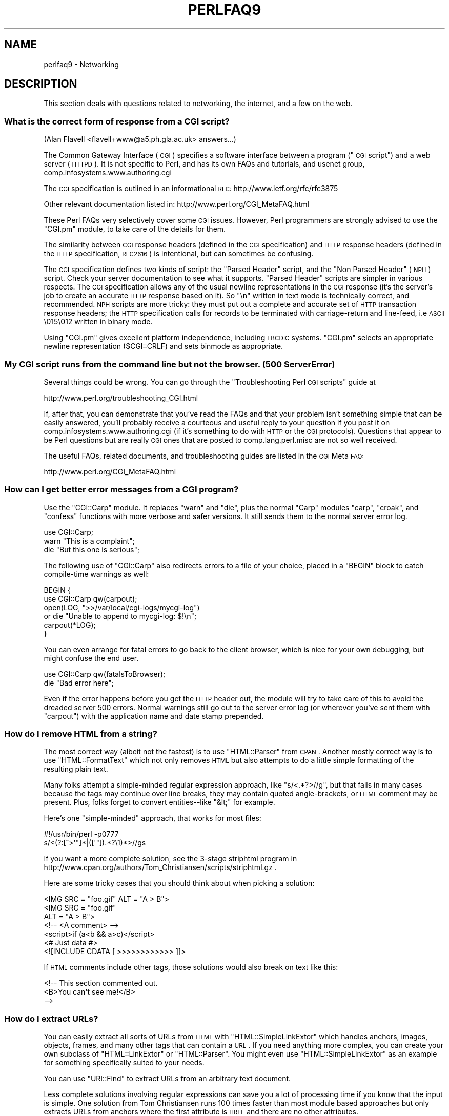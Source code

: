 .\" Automatically generated by Pod::Man 2.23 (Pod::Simple 3.14)
.\"
.\" Standard preamble:
.\" ========================================================================
.de Sp \" Vertical space (when we can't use .PP)
.if t .sp .5v
.if n .sp
..
.de Vb \" Begin verbatim text
.ft CW
.nf
.ne \\$1
..
.de Ve \" End verbatim text
.ft R
.fi
..
.\" Set up some character translations and predefined strings.  \*(-- will
.\" give an unbreakable dash, \*(PI will give pi, \*(L" will give a left
.\" double quote, and \*(R" will give a right double quote.  \*(C+ will
.\" give a nicer C++.  Capital omega is used to do unbreakable dashes and
.\" therefore won't be available.  \*(C` and \*(C' expand to `' in nroff,
.\" nothing in troff, for use with C<>.
.tr \(*W-
.ds C+ C\v'-.1v'\h'-1p'\s-2+\h'-1p'+\s0\v'.1v'\h'-1p'
.ie n \{\
.    ds -- \(*W-
.    ds PI pi
.    if (\n(.H=4u)&(1m=24u) .ds -- \(*W\h'-12u'\(*W\h'-12u'-\" diablo 10 pitch
.    if (\n(.H=4u)&(1m=20u) .ds -- \(*W\h'-12u'\(*W\h'-8u'-\"  diablo 12 pitch
.    ds L" ""
.    ds R" ""
.    ds C` ""
.    ds C' ""
'br\}
.el\{\
.    ds -- \|\(em\|
.    ds PI \(*p
.    ds L" ``
.    ds R" ''
'br\}
.\"
.\" Escape single quotes in literal strings from groff's Unicode transform.
.ie \n(.g .ds Aq \(aq
.el       .ds Aq '
.\"
.\" If the F register is turned on, we'll generate index entries on stderr for
.\" titles (.TH), headers (.SH), subsections (.SS), items (.Ip), and index
.\" entries marked with X<> in POD.  Of course, you'll have to process the
.\" output yourself in some meaningful fashion.
.ie \nF \{\
.    de IX
.    tm Index:\\$1\t\\n%\t"\\$2"
..
.    nr % 0
.    rr F
.\}
.el \{\
.    de IX
..
.\}
.\"
.\" Accent mark definitions (@(#)ms.acc 1.5 88/02/08 SMI; from UCB 4.2).
.\" Fear.  Run.  Save yourself.  No user-serviceable parts.
.    \" fudge factors for nroff and troff
.if n \{\
.    ds #H 0
.    ds #V .8m
.    ds #F .3m
.    ds #[ \f1
.    ds #] \fP
.\}
.if t \{\
.    ds #H ((1u-(\\\\n(.fu%2u))*.13m)
.    ds #V .6m
.    ds #F 0
.    ds #[ \&
.    ds #] \&
.\}
.    \" simple accents for nroff and troff
.if n \{\
.    ds ' \&
.    ds ` \&
.    ds ^ \&
.    ds , \&
.    ds ~ ~
.    ds /
.\}
.if t \{\
.    ds ' \\k:\h'-(\\n(.wu*8/10-\*(#H)'\'\h"|\\n:u"
.    ds ` \\k:\h'-(\\n(.wu*8/10-\*(#H)'\`\h'|\\n:u'
.    ds ^ \\k:\h'-(\\n(.wu*10/11-\*(#H)'^\h'|\\n:u'
.    ds , \\k:\h'-(\\n(.wu*8/10)',\h'|\\n:u'
.    ds ~ \\k:\h'-(\\n(.wu-\*(#H-.1m)'~\h'|\\n:u'
.    ds / \\k:\h'-(\\n(.wu*8/10-\*(#H)'\z\(sl\h'|\\n:u'
.\}
.    \" troff and (daisy-wheel) nroff accents
.ds : \\k:\h'-(\\n(.wu*8/10-\*(#H+.1m+\*(#F)'\v'-\*(#V'\z.\h'.2m+\*(#F'.\h'|\\n:u'\v'\*(#V'
.ds 8 \h'\*(#H'\(*b\h'-\*(#H'
.ds o \\k:\h'-(\\n(.wu+\w'\(de'u-\*(#H)/2u'\v'-.3n'\*(#[\z\(de\v'.3n'\h'|\\n:u'\*(#]
.ds d- \h'\*(#H'\(pd\h'-\w'~'u'\v'-.25m'\f2\(hy\fP\v'.25m'\h'-\*(#H'
.ds D- D\\k:\h'-\w'D'u'\v'-.11m'\z\(hy\v'.11m'\h'|\\n:u'
.ds th \*(#[\v'.3m'\s+1I\s-1\v'-.3m'\h'-(\w'I'u*2/3)'\s-1o\s+1\*(#]
.ds Th \*(#[\s+2I\s-2\h'-\w'I'u*3/5'\v'-.3m'o\v'.3m'\*(#]
.ds ae a\h'-(\w'a'u*4/10)'e
.ds Ae A\h'-(\w'A'u*4/10)'E
.    \" corrections for vroff
.if v .ds ~ \\k:\h'-(\\n(.wu*9/10-\*(#H)'\s-2\u~\d\s+2\h'|\\n:u'
.if v .ds ^ \\k:\h'-(\\n(.wu*10/11-\*(#H)'\v'-.4m'^\v'.4m'\h'|\\n:u'
.    \" for low resolution devices (crt and lpr)
.if \n(.H>23 .if \n(.V>19 \
\{\
.    ds : e
.    ds 8 ss
.    ds o a
.    ds d- d\h'-1'\(ga
.    ds D- D\h'-1'\(hy
.    ds th \o'bp'
.    ds Th \o'LP'
.    ds ae ae
.    ds Ae AE
.\}
.rm #[ #] #H #V #F C
.\" ========================================================================
.\"
.IX Title "PERLFAQ9 1"
.TH PERLFAQ9 1 "2012-11-03" "perl v5.12.5" "Perl Programmers Reference Guide"
.\" For nroff, turn off justification.  Always turn off hyphenation; it makes
.\" way too many mistakes in technical documents.
.if n .ad l
.nh
.SH "NAME"
perlfaq9 \- Networking
.SH "DESCRIPTION"
.IX Header "DESCRIPTION"
This section deals with questions related to networking, the internet,
and a few on the web.
.SS "What is the correct form of response from a \s-1CGI\s0 script?"
.IX Subsection "What is the correct form of response from a CGI script?"
(Alan Flavell <flavell+www@a5.ph.gla.ac.uk> answers...)
.PP
The Common Gateway Interface (\s-1CGI\s0) specifies a software interface between
a program (\*(L"\s-1CGI\s0 script\*(R") and a web server (\s-1HTTPD\s0). It is not specific
to Perl, and has its own FAQs and tutorials, and usenet group,
comp.infosystems.www.authoring.cgi
.PP
The \s-1CGI\s0 specification is outlined in an informational \s-1RFC:\s0
http://www.ietf.org/rfc/rfc3875
.PP
Other relevant documentation listed in: http://www.perl.org/CGI_MetaFAQ.html
.PP
These Perl FAQs very selectively cover some \s-1CGI\s0 issues. However, Perl
programmers are strongly advised to use the \f(CW\*(C`CGI.pm\*(C'\fR module, to take care
of the details for them.
.PP
The similarity between \s-1CGI\s0 response headers (defined in the \s-1CGI\s0
specification) and \s-1HTTP\s0 response headers (defined in the \s-1HTTP\s0
specification, \s-1RFC2616\s0) is intentional, but can sometimes be confusing.
.PP
The \s-1CGI\s0 specification defines two kinds of script: the \*(L"Parsed Header\*(R"
script, and the \*(L"Non Parsed Header\*(R" (\s-1NPH\s0) script. Check your server
documentation to see what it supports. \*(L"Parsed Header\*(R" scripts are
simpler in various respects. The \s-1CGI\s0 specification allows any of the
usual newline representations in the \s-1CGI\s0 response (it's the server's
job to create an accurate \s-1HTTP\s0 response based on it). So \*(L"\en\*(R" written in
text mode is technically correct, and recommended. \s-1NPH\s0 scripts are more
tricky: they must put out a complete and accurate set of \s-1HTTP\s0
transaction response headers; the \s-1HTTP\s0 specification calls for records
to be terminated with carriage-return and line-feed, i.e \s-1ASCII\s0 \e015\e012
written in binary mode.
.PP
Using \f(CW\*(C`CGI.pm\*(C'\fR gives excellent platform independence, including \s-1EBCDIC\s0
systems. \f(CW\*(C`CGI.pm\*(C'\fR selects an appropriate newline representation
(\f(CW$CGI::CRLF\fR) and sets binmode as appropriate.
.SS "My \s-1CGI\s0 script runs from the command line but not the browser.  (500 Server Error)"
.IX Subsection "My CGI script runs from the command line but not the browser.  (500 Server Error)"
Several things could be wrong.  You can go through the \*(L"Troubleshooting
Perl \s-1CGI\s0 scripts\*(R" guide at
.PP
.Vb 1
\&        http://www.perl.org/troubleshooting_CGI.html
.Ve
.PP
If, after that, you can demonstrate that you've read the FAQs and that
your problem isn't something simple that can be easily answered, you'll
probably receive a courteous and useful reply to your question if you
post it on comp.infosystems.www.authoring.cgi (if it's something to do
with \s-1HTTP\s0 or the \s-1CGI\s0 protocols).  Questions that appear to be Perl
questions but are really \s-1CGI\s0 ones that are posted to comp.lang.perl.misc
are not so well received.
.PP
The useful FAQs, related documents, and troubleshooting guides are
listed in the \s-1CGI\s0 Meta \s-1FAQ:\s0
.PP
.Vb 1
\&        http://www.perl.org/CGI_MetaFAQ.html
.Ve
.SS "How can I get better error messages from a \s-1CGI\s0 program?"
.IX Subsection "How can I get better error messages from a CGI program?"
Use the \f(CW\*(C`CGI::Carp\*(C'\fR module.  It replaces \f(CW\*(C`warn\*(C'\fR and \f(CW\*(C`die\*(C'\fR, plus the
normal \f(CW\*(C`Carp\*(C'\fR modules \f(CW\*(C`carp\*(C'\fR, \f(CW\*(C`croak\*(C'\fR, and \f(CW\*(C`confess\*(C'\fR functions with
more verbose and safer versions.  It still sends them to the normal
server error log.
.PP
.Vb 3
\&        use CGI::Carp;
\&        warn "This is a complaint";
\&        die "But this one is serious";
.Ve
.PP
The following use of \f(CW\*(C`CGI::Carp\*(C'\fR also redirects errors to a file of your choice,
placed in a \f(CW\*(C`BEGIN\*(C'\fR block to catch compile-time warnings as well:
.PP
.Vb 6
\&        BEGIN {
\&                use CGI::Carp qw(carpout);
\&                open(LOG, ">>/var/local/cgi\-logs/mycgi\-log")
\&                        or die "Unable to append to mycgi\-log: $!\en";
\&                carpout(*LOG);
\&        }
.Ve
.PP
You can even arrange for fatal errors to go back to the client browser,
which is nice for your own debugging, but might confuse the end user.
.PP
.Vb 2
\&        use CGI::Carp qw(fatalsToBrowser);
\&        die "Bad error here";
.Ve
.PP
Even if the error happens before you get the \s-1HTTP\s0 header out, the module
will try to take care of this to avoid the dreaded server 500 errors.
Normal warnings still go out to the server error log (or wherever
you've sent them with \f(CW\*(C`carpout\*(C'\fR) with the application name and date
stamp prepended.
.SS "How do I remove \s-1HTML\s0 from a string?"
.IX Subsection "How do I remove HTML from a string?"
The most correct way (albeit not the fastest) is to use \f(CW\*(C`HTML::Parser\*(C'\fR
from \s-1CPAN\s0.  Another mostly correct
way is to use \f(CW\*(C`HTML::FormatText\*(C'\fR which not only removes \s-1HTML\s0 but also
attempts to do a little simple formatting of the resulting plain text.
.PP
Many folks attempt a simple-minded regular expression approach, like
\&\f(CW\*(C`s/<.*?>//g\*(C'\fR, but that fails in many cases because the tags
may continue over line breaks, they may contain quoted angle-brackets,
or \s-1HTML\s0 comment may be present.  Plus, folks forget to convert
entities\*(--like \f(CW\*(C`&lt;\*(C'\fR for example.
.PP
Here's one \*(L"simple-minded\*(R" approach, that works for most files:
.PP
.Vb 2
\&        #!/usr/bin/perl \-p0777
\&        s/<(?:[^>\*(Aq"]*|([\*(Aq"]).*?\e1)*>//gs
.Ve
.PP
If you want a more complete solution, see the 3\-stage striphtml
program in
http://www.cpan.org/authors/Tom_Christiansen/scripts/striphtml.gz
\&.
.PP
Here are some tricky cases that you should think about when picking
a solution:
.PP
.Vb 1
\&        <IMG SRC = "foo.gif" ALT = "A > B">
\&
\&        <IMG SRC = "foo.gif"
\&         ALT = "A > B">
\&
\&        <!\-\- <A comment> \-\->
\&
\&        <script>if (a<b && a>c)</script>
\&
\&        <# Just data #>
\&
\&        <![INCLUDE CDATA [ >>>>>>>>>>>> ]]>
.Ve
.PP
If \s-1HTML\s0 comments include other tags, those solutions would also break
on text like this:
.PP
.Vb 3
\&        <!\-\- This section commented out.
\&                <B>You can\*(Aqt see me!</B>
\&        \-\->
.Ve
.SS "How do I extract URLs?"
.IX Subsection "How do I extract URLs?"
You can easily extract all sorts of URLs from \s-1HTML\s0 with
\&\f(CW\*(C`HTML::SimpleLinkExtor\*(C'\fR which handles anchors, images, objects,
frames, and many other tags that can contain a \s-1URL\s0.  If you need
anything more complex, you can create your own subclass of
\&\f(CW\*(C`HTML::LinkExtor\*(C'\fR or \f(CW\*(C`HTML::Parser\*(C'\fR.  You might even use
\&\f(CW\*(C`HTML::SimpleLinkExtor\*(C'\fR as an example for something specifically
suited to your needs.
.PP
You can use \f(CW\*(C`URI::Find\*(C'\fR to extract URLs from an arbitrary text document.
.PP
Less complete solutions involving regular expressions can save
you a lot of processing time if you know that the input is simple.  One
solution from Tom Christiansen runs 100 times faster than most
module based approaches but only extracts URLs from anchors where the first
attribute is \s-1HREF\s0 and there are no other attributes.
.PP
.Vb 7
\&        #!/usr/bin/perl \-n00
\&        # qxurl \- tchrist@perl.com
\&        print "$2\en" while m{
\&                < \es*
\&                  A \es+ HREF \es* = \es* (["\*(Aq]) (.*?) \e1
\&                \es* >
\&        }gsix;
.Ve
.SS "How do I download a file from the user's machine?  How do I open a file on another machine?"
.IX Subsection "How do I download a file from the user's machine?  How do I open a file on another machine?"
In this case, download means to use the file upload feature of \s-1HTML\s0
forms.  You allow the web surfer to specify a file to send to your web
server.  To you it looks like a download, and to the user it looks
like an upload.  No matter what you call it, you do it with what's
known as \fBmultipart/form\-data\fR encoding.  The \f(CW\*(C`CGI.pm\*(C'\fR module (which
comes with Perl as part of the Standard Library) supports this in the
\&\f(CW\*(C`start_multipart_form()\*(C'\fR method, which isn't the same as the \f(CW\*(C`startform()\*(C'\fR
method.
.PP
See the section in the \f(CW\*(C`CGI.pm\*(C'\fR documentation on file uploads for code
examples and details.
.SS "How do I make an \s-1HTML\s0 pop-up menu with Perl?"
.IX Subsection "How do I make an HTML pop-up menu with Perl?"
(contributed by brian d foy)
.PP
The \f(CW\*(C`CGI.pm\*(C'\fR module (which comes with Perl) has functions to create
the \s-1HTML\s0 form widgets. See the \f(CW\*(C`CGI.pm\*(C'\fR documentation for more
examples.
.PP
.Vb 3
\&        use CGI qw/:standard/;
\&        print header,
\&                start_html(\*(AqFavorite Animals\*(Aq),
\&
\&                start_form,
\&                        "What\*(Aqs your favorite animal? ",
\&                popup_menu(
\&                        \-name   => \*(Aqanimal\*(Aq,
\&                        \-values => [ qw( Llama Alpaca Camel Ram ) ]
\&                        ),
\&                submit,
\&
\&                end_form,
\&                end_html;
.Ve
.SS "How do I fetch an \s-1HTML\s0 file?"
.IX Subsection "How do I fetch an HTML file?"
(contributed by brian d foy)
.PP
Use the libwww-perl distribution. The \f(CW\*(C`LWP::Simple\*(C'\fR module can fetch web
resources and give their content back to you as a string:
.PP
.Vb 1
\&        use LWP::Simple qw(get);
\&
\&        my $html = get( "http://www.example.com/index.html" );
.Ve
.PP
It can also store the resource directly in a file:
.PP
.Vb 1
\&        use LWP::Simple qw(getstore);
\&
\&        getstore( "http://www.example.com/index.html", "foo.html" );
.Ve
.PP
If you need to do something more complicated, you can use
\&\f(CW\*(C`LWP::UserAgent\*(C'\fR module to create your own user-agent (e.g. browser)
to get the job done. If you want to simulate an interactive web
browser, you can use the \f(CW\*(C`WWW::Mechanize\*(C'\fR module.
.SS "How do I automate an \s-1HTML\s0 form submission?"
.IX Subsection "How do I automate an HTML form submission?"
If you are doing something complex, such as moving through many pages
and forms or a web site, you can use \f(CW\*(C`WWW::Mechanize\*(C'\fR.  See its
documentation for all the details.
.PP
If you're submitting values using the \s-1GET\s0 method, create a \s-1URL\s0 and encode
the form using the \f(CW\*(C`query_form\*(C'\fR method:
.PP
.Vb 2
\&        use LWP::Simple;
\&        use URI::URL;
\&
\&        my $url = url(\*(Aqhttp://www.perl.com/cgi\-bin/cpan_mod\*(Aq);
\&        $url\->query_form(module => \*(AqDB_File\*(Aq, readme => 1);
\&        $content = get($url);
.Ve
.PP
If you're using the \s-1POST\s0 method, create your own user agent and encode
the content appropriately.
.PP
.Vb 2
\&        use HTTP::Request::Common qw(POST);
\&        use LWP::UserAgent;
\&
\&        $ua = LWP::UserAgent\->new();
\&        my $req = POST \*(Aqhttp://www.perl.com/cgi\-bin/cpan_mod\*(Aq,
\&                                   [ module => \*(AqDB_File\*(Aq, readme => 1 ];
\&        $content = $ua\->request($req)\->as_string;
.Ve
.SS "How do I decode or create those %\-encodings on the web?"
.IX Xref "URI CGI.pm CGI URI::Escape RFC 2396"
.IX Subsection "How do I decode or create those %-encodings on the web?"
(contributed by brian d foy)
.PP
Those \f(CW\*(C`%\*(C'\fR encodings handle reserved characters in URIs, as described
in \s-1RFC\s0 2396, Section 2. This encoding replaces the reserved character
with the hexadecimal representation of the character's number from
the US-ASCII table. For instance, a colon, \f(CW\*(C`:\*(C'\fR, becomes \f(CW%3A\fR.
.PP
In \s-1CGI\s0 scripts, you don't have to worry about decoding URIs if you are
using \f(CW\*(C`CGI.pm\*(C'\fR. You shouldn't have to process the \s-1URI\s0 yourself,
either on the way in or the way out.
.PP
If you have to encode a string yourself, remember that you should
never try to encode an already-composed \s-1URI\s0. You need to escape the
components separately then put them together. To encode a string, you
can use the the \f(CW\*(C`URI::Escape\*(C'\fR module. The \f(CW\*(C`uri_escape\*(C'\fR function
returns the escaped string:
.PP
.Vb 1
\&        my $original = "Colon : Hash # Percent %";
\&
\&        my $escaped = uri_escape( $original );
\&
\&        print "$escaped\en"; # \*(AqColon%20%3A%20Hash%20%23%20Percent%20%25\*(Aq
.Ve
.PP
To decode the string, use the \f(CW\*(C`uri_unescape\*(C'\fR function:
.PP
.Vb 1
\&        my $unescaped = uri_unescape( $escaped );
\&
\&        print $unescaped; # back to original
.Ve
.PP
If you wanted to do it yourself, you simply need to replace the
reserved characters with their encodings. A global substitution
is one way to do it:
.PP
.Vb 2
\&        # encode
\&        $string =~ s/([^^A\-Za\-z0\-9\e\-_.!~*\*(Aq()])/ sprintf "%%%0x", ord $1 /eg;
\&
\&        #decode
\&        $string =~ s/%([A\-Fa\-f\ed]{2})/chr hex $1/eg;
.Ve
.SS "How do I redirect to another page?"
.IX Subsection "How do I redirect to another page?"
Specify the complete \s-1URL\s0 of the destination (even if it is on the same
server). This is one of the two different kinds of \s-1CGI\s0 \*(L"Location:\*(R"
responses which are defined in the \s-1CGI\s0 specification for a Parsed Headers
script. The other kind (an absolute URLpath) is resolved internally to
the server without any \s-1HTTP\s0 redirection. The \s-1CGI\s0 specifications do not
allow relative URLs in either case.
.PP
Use of \f(CW\*(C`CGI.pm\*(C'\fR is strongly recommended.  This example shows redirection
with a complete \s-1URL\s0. This redirection is handled by the web browser.
.PP
.Vb 1
\&        use CGI qw/:standard/;
\&
\&        my $url = \*(Aqhttp://www.cpan.org/\*(Aq;
\&        print redirect($url);
.Ve
.PP
This example shows a redirection with an absolute URLpath.  This
redirection is handled by the local web server.
.PP
.Vb 2
\&        my $url = \*(Aq/CPAN/index.html\*(Aq;
\&        print redirect($url);
.Ve
.PP
But if coded directly, it could be as follows (the final \*(L"\en\*(R" is
shown separately, for clarity), using either a complete \s-1URL\s0 or
an absolute URLpath.
.PP
.Vb 2
\&        print "Location: $url\en";   # CGI response header
\&        print "\en";                 # end of headers
.Ve
.SS "How do I put a password on my web pages?"
.IX Subsection "How do I put a password on my web pages?"
To enable authentication for your web server, you need to configure
your web server.  The configuration is different for different sorts
of web servers\*(--apache does it differently from iPlanet which does
it differently from \s-1IIS\s0.  Check your web server documentation for
the details for your particular server.
.SS "How do I edit my .htpasswd and .htgroup files with Perl?"
.IX Subsection "How do I edit my .htpasswd and .htgroup files with Perl?"
The \f(CW\*(C`HTTPD::UserAdmin\*(C'\fR and \f(CW\*(C`HTTPD::GroupAdmin\*(C'\fR modules provide a
consistent \s-1OO\s0 interface to these files, regardless of how they're
stored.  Databases may be text, dbm, Berkeley \s-1DB\s0 or any database with
a \s-1DBI\s0 compatible driver.  \f(CW\*(C`HTTPD::UserAdmin\*(C'\fR supports files used by the
\&\*(L"Basic\*(R" and \*(L"Digest\*(R" authentication schemes.  Here's an example:
.PP
.Vb 4
\&        use HTTPD::UserAdmin ();
\&        HTTPD::UserAdmin
\&          \->new(DB => "/foo/.htpasswd")
\&          \->add($username => $password);
.Ve
.SS "How do I make sure users can't enter values into a form that cause my \s-1CGI\s0 script to do bad things?"
.IX Subsection "How do I make sure users can't enter values into a form that cause my CGI script to do bad things?"
See the security references listed in the \s-1CGI\s0 Meta \s-1FAQ\s0
.PP
.Vb 1
\&        http://www.perl.org/CGI_MetaFAQ.html
.Ve
.SS "How do I parse a mail header?"
.IX Subsection "How do I parse a mail header?"
For a quick-and-dirty solution, try this solution derived
from \*(L"split\*(R" in perlfunc:
.PP
.Vb 4
\&        $/ = \*(Aq\*(Aq;
\&        $header = <MSG>;
\&        $header =~ s/\en\es+/ /g;  # merge continuation lines
\&        %head = ( UNIX_FROM_LINE, split /^([\-\ew]+):\es*/m, $header );
.Ve
.PP
That solution doesn't do well if, for example, you're trying to
maintain all the Received lines.  A more complete approach is to use
the \f(CW\*(C`Mail::Header\*(C'\fR module from \s-1CPAN\s0 (part of the \f(CW\*(C`MailTools\*(C'\fR package).
.SS "How do I decode a \s-1CGI\s0 form?"
.IX Subsection "How do I decode a CGI form?"
(contributed by brian d foy)
.PP
Use the \f(CW\*(C`CGI.pm\*(C'\fR module that comes with Perl.  It's quick,
it's easy, and it actually does quite a bit of work to
ensure things happen correctly.  It handles \s-1GET\s0, \s-1POST\s0, and
\&\s-1HEAD\s0 requests, multipart forms, multivalued fields, query
string and message body combinations, and many other things
you probably don't want to think about.
.PP
It doesn't get much easier: the \f(CW\*(C`CGI.pm\*(C'\fR module automatically
parses the input and makes each value available through the
\&\f(CW\*(C`param()\*(C'\fR function.
.PP
.Vb 1
\&        use CGI qw(:standard);
\&
\&        my $total = param( \*(Aqprice\*(Aq ) + param( \*(Aqshipping\*(Aq );
\&
\&        my @items = param( \*(Aqitem\*(Aq ); # multiple values, same field name
.Ve
.PP
If you want an object-oriented approach, \f(CW\*(C`CGI.pm\*(C'\fR can do that too.
.PP
.Vb 1
\&        use CGI;
\&
\&        my $cgi = CGI\->new();
\&
\&        my $total = $cgi\->param( \*(Aqprice\*(Aq ) + $cgi\->param( \*(Aqshipping\*(Aq );
\&
\&        my @items = $cgi\->param( \*(Aqitem\*(Aq );
.Ve
.PP
You might also try \f(CW\*(C`CGI::Minimal\*(C'\fR which is a lightweight version
of the same thing.  Other CGI::* modules on \s-1CPAN\s0 might work better
for you, too.
.PP
Many people try to write their own decoder (or copy one from
another program) and then run into one of the many \*(L"gotchas\*(R"
of the task.  It's much easier and less hassle to use \f(CW\*(C`CGI.pm\*(C'\fR.
.SS "How do I check a valid mail address?"
.IX Subsection "How do I check a valid mail address?"
(partly contributed by Aaron Sherman)
.PP
This isn't as simple a question as it sounds.  There are two parts:
.PP
a) How do I verify that an email address is correctly formatted?
.PP
b) How do I verify that an email address targets a valid recipient?
.PP
Without sending mail to the address and seeing whether there's a human
on the other end to answer you, you cannot fully answer part \fIb\fR, but
either the \f(CW\*(C`Email::Valid\*(C'\fR or the \f(CW\*(C`RFC::RFC822::Address\*(C'\fR module will do
both part \fIa\fR and part \fIb\fR as far as you can in real-time.
.PP
If you want to just check part \fIa\fR to see that the address is valid
according to the mail header standard with a simple regular expression,
you can have problems, because there are deliverable addresses that
aren't \s-1RFC\-2822\s0 (the latest mail header standard) compliant, and
addresses that aren't deliverable which, are compliant.  However,  the
following will match valid \s-1RFC\-2822\s0 addresses that do not have comments,
folding whitespace, or any other obsolete or non-essential elements.
This \fIjust\fR matches the address itself:
.PP
.Vb 8
\&        my $atom       = qr{[a\-zA\-Z0\-9_!#\e$\e%&\*(Aq*+/=?\e^\`{}~|\e\-]+};
\&        my $dot_atom   = qr{$atom(?:\e.$atom)*};
\&        my $quoted     = qr{"(?:\e\e[^\er\en]|[^\e\e"])*"};
\&        my $local      = qr{(?:$dot_atom|$quoted)};
\&        my $quotedpair = qr{\e\e[\ex00\-\ex09\ex0B\-\ex0c\ex0e\-\ex7e]};
\&        my $domain_lit = qr{\e[(?:$quotedpair|[\ex21\-\ex5a\ex5e\-\ex7e])*\e]};
\&        my $domain     = qr{(?:$dot_atom|$domain_lit)};
\&        my $addr_spec  = qr{$local\e@$domain};
.Ve
.PP
Just match an address against \f(CW\*(C`/^${addr_spec}$/\*(C'\fR to see if it follows
the \s-1RFC2822\s0 specification.  However, because it is impossible to be
sure that such a correctly formed address is actually the correct way
to reach a particular person or even has a mailbox associated with it,
you must be very careful about how you use this.
.PP
Our best advice for verifying a person's mail address is to have them
enter their address twice, just as you normally do to change a
password. This usually weeds out typos. If both versions match, send
mail to that address with a personal message. If you get the message
back and they've followed your directions, you can be reasonably
assured that it's real.
.PP
A related strategy that's less open to forgery is to give them a \s-1PIN\s0
(personal \s-1ID\s0 number).  Record the address and \s-1PIN\s0 (best that it be a
random one) for later processing. In the mail you send, ask them to
include the \s-1PIN\s0 in their reply.  But if it bounces, or the message is
included via a \*(L"vacation\*(R" script, it'll be there anyway.  So it's
best to ask them to mail back a slight alteration of the \s-1PIN\s0, such as
with the characters reversed, one added or subtracted to each digit, etc.
.SS "How do I decode a \s-1MIME/BASE64\s0 string?"
.IX Subsection "How do I decode a MIME/BASE64 string?"
The \f(CW\*(C`MIME\-Base64\*(C'\fR package (available from \s-1CPAN\s0) handles this as well as
the \s-1MIME/QP\s0 encoding.  Decoding \s-1BASE64\s0 becomes as simple as:
.PP
.Vb 2
\&        use MIME::Base64;
\&        $decoded = decode_base64($encoded);
.Ve
.PP
The \f(CW\*(C`MIME\-Tools\*(C'\fR package (available from \s-1CPAN\s0) supports extraction with
decoding of \s-1BASE64\s0 encoded attachments and content directly from email
messages.
.PP
If the string to decode is short (less than 84 bytes long)
a more direct approach is to use the \f(CW\*(C`unpack()\*(C'\fR function's \*(L"u\*(R"
format after minor transliterations:
.PP
.Vb 4
\&        tr#A\-Za\-z0\-9+/##cd;                   # remove non\-base64 chars
\&        tr#A\-Za\-z0\-9+/# \-_#;                  # convert to uuencoded format
\&        $len = pack("c", 32 + 0.75*length);   # compute length byte
\&        print unpack("u", $len . $_);         # uudecode and print
.Ve
.SS "How do I return the user's mail address?"
.IX Subsection "How do I return the user's mail address?"
On systems that support getpwuid, the \f(CW$<\fR variable, and the
\&\f(CW\*(C`Sys::Hostname\*(C'\fR module (which is part of the standard perl distribution),
you can probably try using something like this:
.PP
.Vb 2
\&        use Sys::Hostname;
\&        $address = sprintf(\*(Aq%s@%s\*(Aq, scalar getpwuid($<), hostname);
.Ve
.PP
Company policies on mail address can mean that this generates addresses
that the company's mail system will not accept, so you should ask for
users' mail addresses when this matters.  Furthermore, not all systems
on which Perl runs are so forthcoming with this information as is Unix.
.PP
The \f(CW\*(C`Mail::Util\*(C'\fR module from \s-1CPAN\s0 (part of the \f(CW\*(C`MailTools\*(C'\fR package) provides a
\&\f(CW\*(C`mailaddress()\*(C'\fR function that tries to guess the mail address of the user.
It makes a more intelligent guess than the code above, using information
given when the module was installed, but it could still be incorrect.
Again, the best way is often just to ask the user.
.SS "How do I send mail?"
.IX Subsection "How do I send mail?"
Use the \f(CW\*(C`sendmail\*(C'\fR program directly:
.PP
.Vb 6
\&        open(SENDMAIL, "|/usr/lib/sendmail \-oi \-t \-odq")
\&                or die "Can\*(Aqt fork for sendmail: $!\en";
\&        print SENDMAIL <<"EOF";
\&        From: User Originating Mail <me\e@host>
\&        To: Final Destination <you\e@otherhost>
\&        Subject: A relevant subject line
\&
\&        Body of the message goes here after the blank line
\&        in as many lines as you like.
\&        EOF
\&        close(SENDMAIL)     or warn "sendmail didn\*(Aqt close nicely";
.Ve
.PP
The \fB\-oi\fR option prevents \f(CW\*(C`sendmail\*(C'\fR from interpreting a line consisting
of a single dot as \*(L"end of message\*(R".  The \fB\-t\fR option says to use the
headers to decide who to send the message to, and \fB\-odq\fR says to put
the message into the queue.  This last option means your message won't
be immediately delivered, so leave it out if you want immediate
delivery.
.PP
Alternate, less convenient approaches include calling \f(CW\*(C`mail\*(C'\fR (sometimes
called \f(CW\*(C`mailx\*(C'\fR) directly or simply opening up port 25 have having an
intimate conversation between just you and the remote \s-1SMTP\s0 daemon,
probably \f(CW\*(C`sendmail\*(C'\fR.
.PP
Or you might be able use the \s-1CPAN\s0 module \f(CW\*(C`Mail::Mailer\*(C'\fR:
.PP
.Vb 1
\&        use Mail::Mailer;
\&
\&        $mailer = Mail::Mailer\->new();
\&        $mailer\->open({ From    => $from_address,
\&                                        To      => $to_address,
\&                                        Subject => $subject,
\&                                  })
\&                or die "Can\*(Aqt open: $!\en";
\&        print $mailer $body;
\&        $mailer\->close();
.Ve
.PP
The \f(CW\*(C`Mail::Internet\*(C'\fR module uses \f(CW\*(C`Net::SMTP\*(C'\fR which is less Unix-centric than
\&\f(CW\*(C`Mail::Mailer\*(C'\fR, but less reliable.  Avoid raw \s-1SMTP\s0 commands.  There
are many reasons to use a mail transport agent like \f(CW\*(C`sendmail\*(C'\fR.  These
include queuing, \s-1MX\s0 records, and security.
.SS "How do I use \s-1MIME\s0 to make an attachment to a mail message?"
.IX Subsection "How do I use MIME to make an attachment to a mail message?"
This answer is extracted directly from the \f(CW\*(C`MIME::Lite\*(C'\fR documentation.
Create a multipart message (i.e., one with attachments).
.PP
.Vb 1
\&        use MIME::Lite;
\&
\&        ### Create a new multipart message:
\&        $msg = MIME::Lite\->new(
\&                                 From    =>\*(Aqme@myhost.com\*(Aq,
\&                                 To      =>\*(Aqyou@yourhost.com\*(Aq,
\&                                 Cc      =>\*(Aqsome@other.com, some@more.com\*(Aq,
\&                                 Subject =>\*(AqA message with 2 parts...\*(Aq,
\&                                 Type    =>\*(Aqmultipart/mixed\*(Aq
\&                                 );
\&
\&        ### Add parts (each "attach" has same arguments as "new"):
\&        $msg\->attach(Type     =>\*(AqTEXT\*(Aq,
\&                                 Data     =>"Here\*(Aqs the GIF file you wanted"
\&                                 );
\&        $msg\->attach(Type     =>\*(Aqimage/gif\*(Aq,
\&                                 Path     =>\*(Aqaaa000123.gif\*(Aq,
\&                                 Filename =>\*(Aqlogo.gif\*(Aq
\&                                 );
\&
\&        $text = $msg\->as_string;
.Ve
.PP
\&\f(CW\*(C`MIME::Lite\*(C'\fR also includes a method for sending these things.
.PP
.Vb 1
\&        $msg\->send;
.Ve
.PP
This defaults to using sendmail but can be customized to use
\&\s-1SMTP\s0 via Net::SMTP.
.SS "How do I read mail?"
.IX Subsection "How do I read mail?"
While you could use the \f(CW\*(C`Mail::Folder\*(C'\fR module from \s-1CPAN\s0 (part of the
\&\f(CW\*(C`MailFolder\*(C'\fR package) or the \f(CW\*(C`Mail::Internet\*(C'\fR module from \s-1CPAN\s0 (part
of the \f(CW\*(C`MailTools\*(C'\fR package), often a module is overkill.  Here's a
mail sorter.
.PP
.Vb 1
\&        #!/usr/bin/perl
\&
\&        my(@msgs, @sub);
\&        my $msgno = \-1;
\&        $/ = \*(Aq\*(Aq;                    # paragraph reads
\&        while (<>) {
\&                if (/^From /m) {
\&                        /^Subject:\es*(?:Re:\es*)*(.*)/mi;
\&                        $sub[++$msgno] = lc($1) || \*(Aq\*(Aq;
\&                }
\&                $msgs[$msgno] .= $_;
\&        }
\&        for my $i (sort { $sub[$a] cmp $sub[$b] || $a <=> $b } (0 .. $#msgs)) {
\&                print $msgs[$i];
\&        }
.Ve
.PP
Or more succinctly,
.PP
.Vb 6
\&        #!/usr/bin/perl \-n00
\&        # bysub2 \- awkish sort\-by\-subject
\&        BEGIN { $msgno = \-1 }
\&        $sub[++$msgno] = (/^Subject:\es*(?:Re:\es*)*(.*)/mi)[0] if /^From/m;
\&        $msg[$msgno] .= $_;
\&        END { print @msg[ sort { $sub[$a] cmp $sub[$b] || $a <=> $b } (0 .. $#msg) ] }
.Ve
.SS "How do I find out my hostname, domainname, or \s-1IP\s0 address?"
.IX Xref "hostname, domainname, IP address, host, domain, hostfqdn, inet_ntoa,
gethostbyname, Socket, Net::Domain, Sys::Hostname"
.IX Subsection "How do I find out my hostname, domainname, or IP address?"
(contributed by brian d foy)
.PP
The \f(CW\*(C`Net::Domain\*(C'\fR module, which is part of the standard distribution starting
in perl5.7.3, can get you the fully qualified domain name (\s-1FQDN\s0), the host
name, or the domain name.
.PP
.Vb 1
\&        use Net::Domain qw(hostname hostfqdn hostdomain);
\&
\&        my $host = hostfqdn();
.Ve
.PP
The \f(CW\*(C`Sys::Hostname\*(C'\fR module, included in the standard distribution since
perl5.6, can also get the hostname.
.PP
.Vb 1
\&        use Sys::Hostname;
\&
\&        $host = hostname();
.Ve
.PP
To get the \s-1IP\s0 address, you can use the \f(CW\*(C`gethostbyname\*(C'\fR built-in function
to turn the name into a number. To turn that number into the dotted octet
form (a.b.c.d) that most people expect, use the \f(CW\*(C`inet_ntoa\*(C'\fR function
from the \f(CW\*(C`Socket\*(C'\fR module, which also comes with perl.
.PP
.Vb 1
\&        use Socket;
\&
\&        my $address = inet_ntoa(
\&                scalar gethostbyname( $host || \*(Aqlocalhost\*(Aq )
\&                );
.Ve
.SS "How do I fetch a news article or the active newsgroups?"
.IX Subsection "How do I fetch a news article or the active newsgroups?"
Use the \f(CW\*(C`Net::NNTP\*(C'\fR or \f(CW\*(C`News::NNTPClient\*(C'\fR modules, both available from \s-1CPAN\s0.
This can make tasks like fetching the newsgroup list as simple as
.PP
.Vb 2
\&        perl \-MNews::NNTPClient
\&          \-e \*(Aqprint News::NNTPClient\->new\->list("newsgroups")\*(Aq
.Ve
.SS "How do I fetch/put an \s-1FTP\s0 file?"
.IX Subsection "How do I fetch/put an FTP file?"
\&\f(CW\*(C`LWP::Simple\*(C'\fR (available from \s-1CPAN\s0) can fetch but not put.  \f(CW\*(C`Net::FTP\*(C'\fR (also
available from \s-1CPAN\s0) is more complex but can put as well as fetch.
.SS "How can I do \s-1RPC\s0 in Perl?"
.IX Subsection "How can I do RPC in Perl?"
(Contributed by brian d foy)
.PP
Use one of the \s-1RPC\s0 modules you can find on \s-1CPAN\s0 (
http://search.cpan.org/search?query=RPC&mode=all ).
.SH "AUTHOR AND COPYRIGHT"
.IX Header "AUTHOR AND COPYRIGHT"
Copyright (c) 1997\-2010 Tom Christiansen, Nathan Torkington, and
other authors as noted. All rights reserved.
.PP
This documentation is free; you can redistribute it and/or modify it
under the same terms as Perl itself.
.PP
Irrespective of its distribution, all code examples in this file
are hereby placed into the public domain.  You are permitted and
encouraged to use this code in your own programs for fun
or for profit as you see fit.  A simple comment in the code giving
credit would be courteous but is not required.
